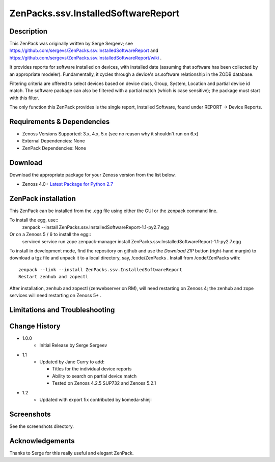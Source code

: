 ====================================
ZenPacks.ssv.InstalledSoftwareReport
====================================


Description
===========
This ZenPack was originally written by Serge Sergeev; see https://github.com/sergevs/ZenPacks.ssv.InstalledSoftwareReport and https://github.com/sergevs/ZenPacks.ssv.InstalledSoftwareReport/wiki .

It provides reports for software installed on devices, with installed date (assuming that software
has been collected by an appropriate modeler).  Fundamentally, it cycles through a device's os.software 
relationship in the ZODB database.

Filtering criteria are offered to select devices based on device class, Group, System, Location and 
partial device id match.  The software package can also be filtered with a partial match (which 
is case sensitive); the package must start with this filter.

The only function this ZenPack provides is the single report, Installed Software,  found under 
REPORT -> Device Reports.

Requirements & Dependencies
===========================

* Zenoss Versions Supported:  3.x, 4.x, 5.x (see no reason why it shouldn't run on 6.x)
* External Dependencies:  None
* ZenPack Dependencies:   None


Download
========
Download the appropriate package for your Zenoss version from the list
below.

* Zenoss 4.0+ `Latest Package for Python 2.7`_

ZenPack installation
======================

This ZenPack can be installed from the .egg file using either the GUI or the
zenpack command line. 

To install the egg, use::
  zenpack --install ZenPacks.ssv.InstalledSoftwareReport-1.1-py2.7.egg

Or on a Zenoss 5 / 6 to install the egg::
  serviced service run zope zenpack-manager install ZenPacks.ssv.InstalledSoftwareReport-1.1-py2.7.egg


To install in development mode, find the repository on github and use the *Download ZIP* button
(right-hand margin) to download a tgz file and unpack it to a local directory, say,
/code/ZenPacks .  Install from /code/ZenPacks with::
  zenpack --link --install ZenPacks.ssv.InstalledSoftwareReport
  Restart zenhub and zopectl

After installation, zenhub and zopectl (zenwebserver on RM), will need restarting on Zenoss 4; the zenhub and zope services will need restarting on Zenoss 5+ .


Limitations and Troubleshooting
===============================




Change History
==============
* 1.0.0
   - Initial Release by Serge Sergeev
* 1.1
   - Updated by Jane Curry to add:

     - Titles for the individual device reports
     - Ability to search on partial device match
     - Tested on Zenoss 4.2.5 SUP732 and Zenoss 5.2.1  
* 1.2
   - Updated with export fix contributed by komeda-shinji

Screenshots
===========

See the screenshots directory.


.. External References Below. Nothing Below This Line Should Be Rendered

.. _Latest Package for Python 2.7: https://github.com/jcurry/ZenPacks.ssv.InstalledSoftwareReport/blob/master/dist/ZenPacks.ssv.InstalledSoftwareReport-1.2-py2.7.egg?raw=true


Acknowledgements
================

Thanks to Serge for this really useful and elegant ZenPack.


